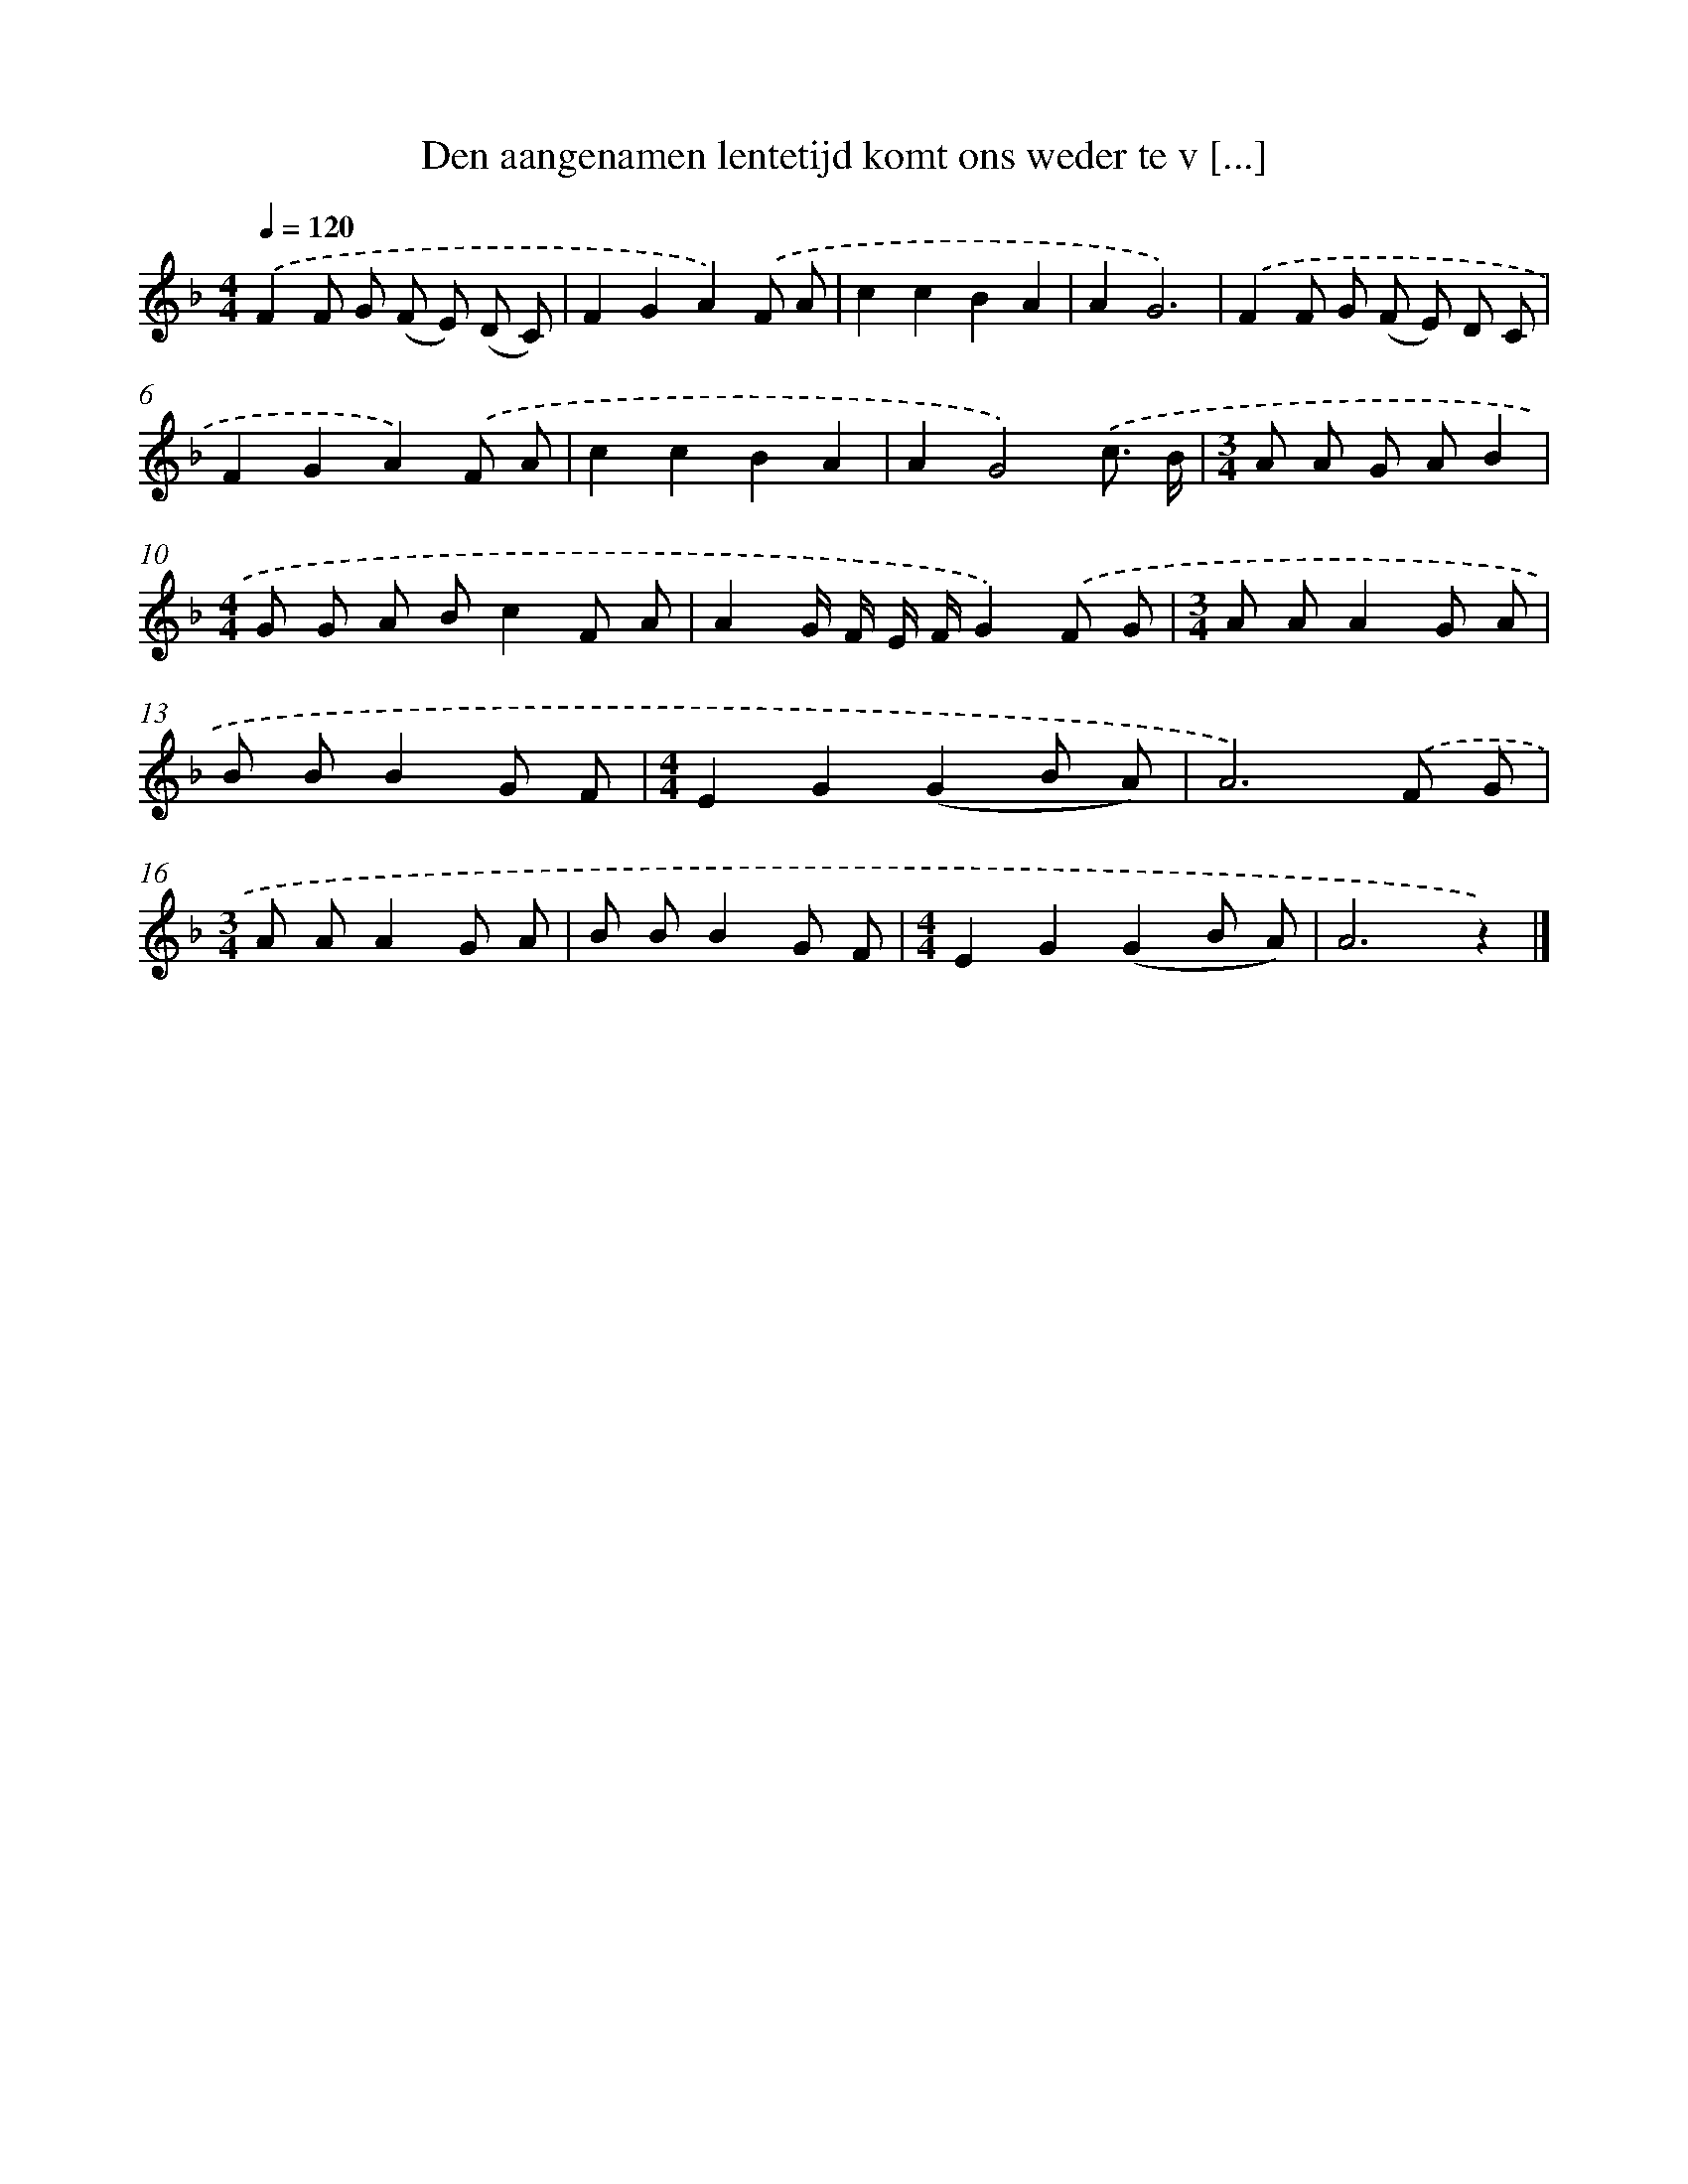 X: 9073
T: Den aangenamen lentetijd komt ons weder te v [...]
%%abc-version 2.0
%%abcx-abcm2ps-target-version 5.9.1 (29 Sep 2008)
%%abc-creator hum2abc beta
%%abcx-conversion-date 2018/11/01 14:36:53
%%humdrum-veritas 939150254
%%humdrum-veritas-data 3495323684
%%continueall 1
%%barnumbers 0
L: 1/8
M: 4/4
Q: 1/4=120
K: F clef=treble
.('F2F G (F E) (D C) |
F2G2A2).('F A |
c2c2B2A2 |
A2G6) |
.('F2F G (F E) D C |
F2G2A2).('F A |
c2c2B2A2 |
A2G4).('c3/ B/ |
[M:3/4]A A G AB2 |
[M:4/4]G G A Bc2F A |
A2G/ F/ E/ F/G2).('F G |
[M:3/4]A AA2G A |
B BB2G F |
[M:4/4]E2G2(G2B A) |
A6).('F G |
[M:3/4]A AA2G A |
B BB2G F |
[M:4/4]E2G2(G2B A) |
A6z2) |]
